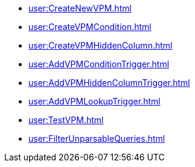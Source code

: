 *** xref:user:CreateNewVPM.adoc[]
*** xref:user:CreateVPMCondition.adoc[]
*** xref:user:CreateVPMHiddenColumn.adoc[]
*** xref:user:AddVPMConditionTrigger.adoc[]
*** xref:user:AddVPMHiddenColumnTrigger.adoc[]
*** xref:user:AddVPMLookupTrigger.adoc[]
*** xref:user:TestVPM.adoc[]
*** xref:user:FilterUnparsableQueries.adoc[]